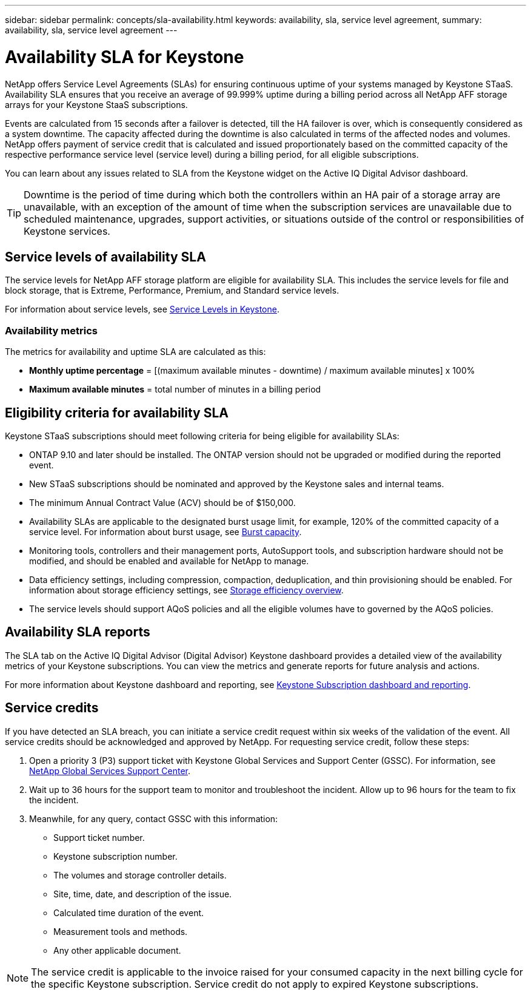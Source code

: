 ---
sidebar: sidebar
permalink: concepts/sla-availability.html
keywords: availability, sla, service level agreement, 
summary: availability, sla, service level agreement
---

= Availability SLA for Keystone
:hardbreaks:
:nofooter:
:icons: font
:linkattrs:
:imagesdir: ../media/

[.lead]
NetApp offers Service Level Agreements (SLAs) for ensuring continuous uptime of your systems managed by Keystone STaaS. Availability SLA ensures that you receive an average of 99.999% uptime during a billing period across all NetApp AFF storage arrays for your Keystone StaaS subscriptions.

Events are calculated from 15 seconds after a failover is detected, till the HA failover is over, which is consequently considered as a system downtime. The capacity affected during the downtime is also calculated in terms of the affected nodes and volumes. NetApp offers payment of service credit that is calculated and issued proportionately based on the committed capacity of the respective performance service level (service level) during a billing period, for all eligible subscriptions.

You can learn about any issues related to SLA from the Keystone widget on the Active IQ Digital Advisor dashboard.

[TIP]
Downtime is the period of time during which both the controllers within an HA pair of a storage array are unavailable, with an exception of the amount of time when the subscription services are unavailable due to scheduled maintenance, upgrades, support activities, or situations outside of the control or responsibilities of Keystone services.

== Service levels of availability SLA
The service levels for NetApp AFF storage platform are eligible for availability SLA. This includes the service levels for file and block storage, that is Extreme, Performance, Premium, and Standard service levels. 

For information about service levels, see link:../concepts/service-levels.html[Service Levels in Keystone].

=== Availability metrics
The metrics for availability and uptime SLA are calculated as this: 

* *Monthly uptime percentage* = [(maximum available minutes - downtime) / maximum available minutes] x 100%
* *Maximum available minutes* = total number of minutes in a billing period

== Eligibility criteria for availability SLA
Keystone STaaS subscriptions should meet following criteria for being eligible for availability SLAs:

* ONTAP 9.10 and later should be installed. The ONTAP version should not be upgraded or modified during the reported event.
* New STaaS subscriptions should be nominated and approved by the Keystone sales and internal teams.
* The minimum Annual Contract Value (ACV) should be of $150,000.
* Availability SLAs are applicable to the designated burst usage limit, for example, 120% of the committed capacity of a service level. For information about burst usage, see link:../concepts/supported-storage-capacity.html#burst-capacity[Burst capacity].
* Monitoring tools, controllers and their management ports, AutoSupport tools, and subscription hardware should not be modified, and should be enabled and available for NetApp to manage.
* Data efficiency settings, including compression, compaction, deduplication, and thin provisioning should be enabled. For information about storage efficiency settings, see https://docs.netapp.com/us-en/ontap/volumes/deduplication-data-compression-efficiency-concept.html[Storage efficiency overview^].
* The service levels should support AQoS policies and all the eligible volumes have to governed by the AQoS policies.

== Availability SLA reports
The SLA tab on the Active IQ Digital Advisor (Digital Advisor) Keystone dashboard provides a detailed view of the availability metrics of your Keystone subscriptions. You can view the metrics and generate reports for future analysis and actions.

For more information about Keystone dashboard and reporting, see link:../integrations/aiq-keystone-details.html[Keystone Subscription dashboard and reporting].

== Service credits
If you have detected an SLA breach, you can initiate a service credit request within six weeks of the validation of the event. All service credits should be acknowledged and approved by NetApp. For requesting service credit, follow these steps:

. Open a priority 3 (P3) support ticket with Keystone Global Services and Support Center (GSSC). For information, see link:../concepts/gssc.html[NetApp Global Services Support Center].
. Wait up to 36 hours for the support team to monitor and troubleshoot the incident. Allow up to 96 hours for the team to fix the incident.
. Meanwhile, for any query, contact GSSC with this information:
** Support ticket number.
** Keystone subscription number. 
** The volumes and storage controller details. 
** Site, time, date, and description of the issue. 
** Calculated time duration of the event. 
** Measurement tools and methods.
** Any other applicable document.

[NOTE]
The service credit is applicable to the invoice raised for your consumed capacity in the next billing cycle for the specific Keystone subscription. Service credit do not apply to expired Keystone subscriptions.




